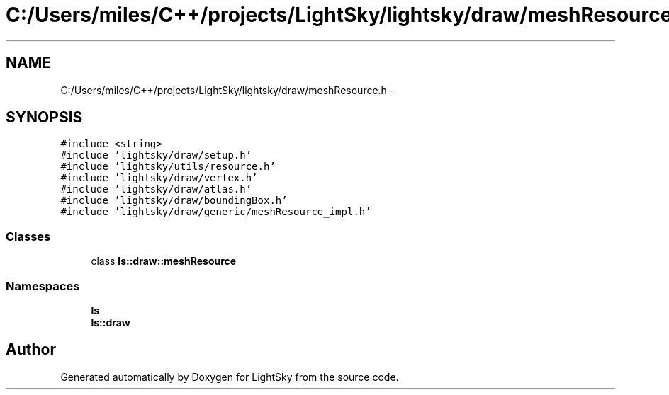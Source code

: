 .TH "C:/Users/miles/C++/projects/LightSky/lightsky/draw/meshResource.h" 3 "Sun Oct 26 2014" "Version Pre-Alpha" "LightSky" \" -*- nroff -*-
.ad l
.nh
.SH NAME
C:/Users/miles/C++/projects/LightSky/lightsky/draw/meshResource.h \- 
.SH SYNOPSIS
.br
.PP
\fC#include <string>\fP
.br
\fC#include 'lightsky/draw/setup\&.h'\fP
.br
\fC#include 'lightsky/utils/resource\&.h'\fP
.br
\fC#include 'lightsky/draw/vertex\&.h'\fP
.br
\fC#include 'lightsky/draw/atlas\&.h'\fP
.br
\fC#include 'lightsky/draw/boundingBox\&.h'\fP
.br
\fC#include 'lightsky/draw/generic/meshResource_impl\&.h'\fP
.br

.SS "Classes"

.in +1c
.ti -1c
.RI "class \fBls::draw::meshResource\fP"
.br
.in -1c
.SS "Namespaces"

.in +1c
.ti -1c
.RI " \fBls\fP"
.br
.ti -1c
.RI " \fBls::draw\fP"
.br
.in -1c
.SH "Author"
.PP 
Generated automatically by Doxygen for LightSky from the source code\&.
